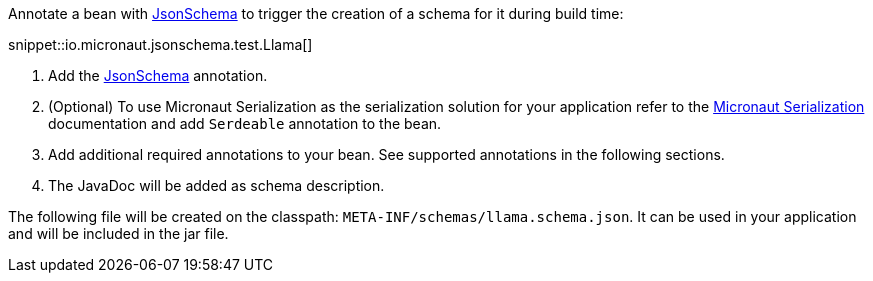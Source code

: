
Annotate a bean with link:{api}/io/micronaut/jsonschema/JsonSchema.html[JsonSchema] to trigger the creation of a
schema for it during build time:

snippet::io.micronaut.jsonschema.test.Llama[]

<1> Add the link:{api}/io/micronaut/jsonschema/JsonSchema.html[JsonSchema] annotation.
<2> (Optional) To use Micronaut Serialization as the serialization solution for your application refer to the
    link:https://micronaut-projects.github.io/micronaut-serialization/latest/guide/[Micronaut Serialization]
    documentation and add `Serdeable` annotation to the bean.
<3> Add additional required annotations to your bean. See supported annotations in the following sections.
<4> The JavaDoc will be added as schema description.

The following file will be created on the classpath: `META-INF/schemas/llama.schema.json`.
It can be used in your application and will be included in the jar file.
